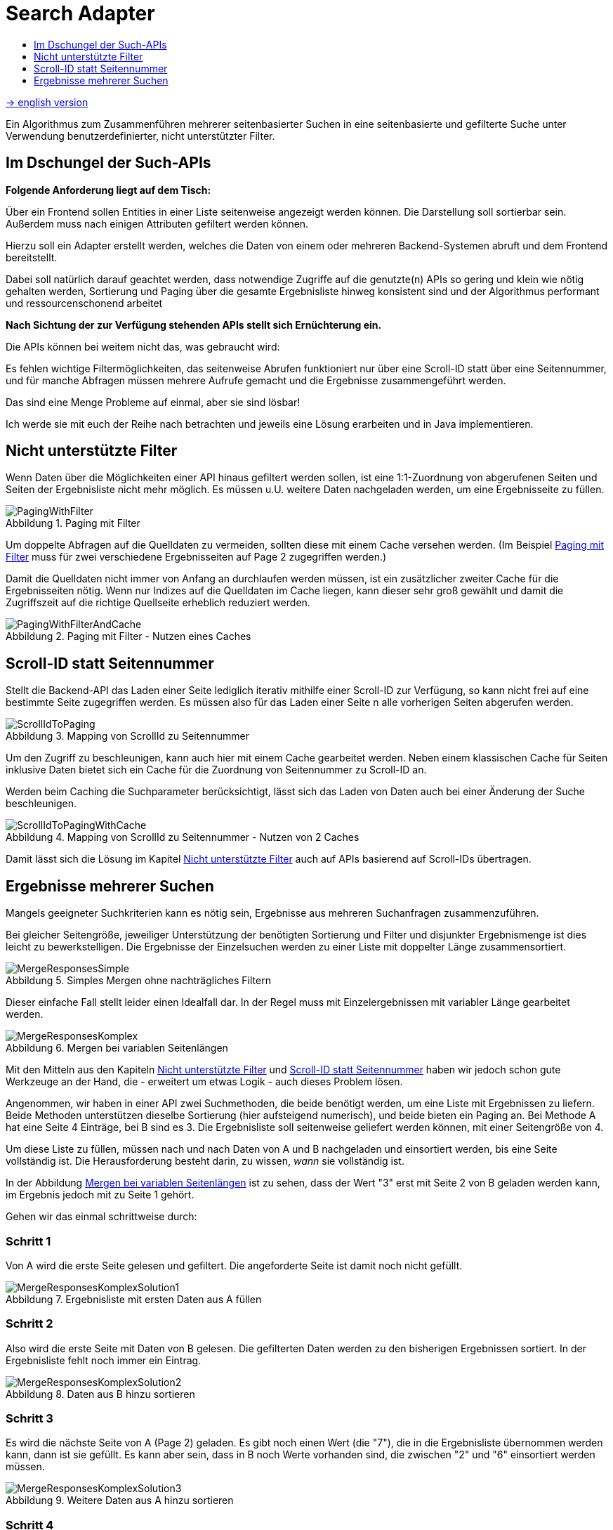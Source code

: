= Search Adapter
:figure-caption: Abbildung
:toc:
:toc-title:
:toclevels: 1

link:README_en.adoc[-> english version]

Ein Algorithmus zum Zusammenführen mehrerer seitenbasierter Suchen in eine seitenbasierte und gefilterte Suche unter
Verwendung benutzerdefinierter, nicht unterstützter Filter.

== Im Dschungel der Such-APIs

*Folgende Anforderung liegt auf dem Tisch:*

Über ein Frontend sollen Entities in einer Liste seitenweise angezeigt werden können.
Die Darstellung soll sortierbar sein. Außerdem muss nach einigen Attributen gefiltert werden können.

Hierzu soll ein Adapter erstellt werden, welches die Daten von einem oder mehreren Backend-Systemen abruft
und dem Frontend bereitstellt.

Dabei soll natürlich darauf geachtet werden, dass
notwendige Zugriffe auf die genutzte(n) APIs so gering und klein wie nötig gehalten werden,
Sortierung und Paging über die gesamte Ergebnisliste hinweg konsistent sind und
der Algorithmus performant und ressourcenschonend arbeitet

*Nach Sichtung der zur Verfügung stehenden APIs stellt sich Ernüchterung ein.*

Die APIs können bei weitem nicht das, was gebraucht wird:

Es fehlen wichtige Filtermöglichkeiten, das seitenweise Abrufen funktioniert nur über eine
Scroll-ID statt über eine Seitennummer, und für manche Abfragen müssen mehrere
Aufrufe gemacht und die Ergebnisse zusammengeführt werden.

Das sind eine Menge Probleme auf einmal, aber sie sind lösbar!

Ich werde sie mit euch der Reihe nach betrachten und jeweils eine Lösung erarbeiten und in Java implementieren.

[[custom-filters]]
== Nicht unterstützte Filter

Wenn Daten über die Möglichkeiten einer API hinaus gefiltert werden sollen,
ist eine 1:1-Zuordnung von abgerufenen Seiten und Seiten der Ergebnisliste
nicht mehr möglich. Es müssen u.U. weitere Daten nachgeladen werden, um eine
Ergebnisseite zu füllen.

[[custom-filters-image01]]
.Paging mit Filter
image::images/PagingWithFilter.svg[]

Um doppelte Abfragen auf die Quelldaten zu vermeiden, sollten diese mit einem Cache versehen werden.
(Im Beispiel <<custom-filters-image01>> muss für zwei verschiedene Ergebnisseiten auf Page 2 zugegriffen werden.)

Damit die Quelldaten nicht immer von Anfang an durchlaufen werden müssen, ist ein zusätzlicher zweiter Cache
für die Ergebnisseiten nötig. Wenn nur Indizes auf die Quelldaten im Cache liegen, kann dieser sehr groß gewählt
und damit die Zugriffszeit auf die richtige Quellseite erheblich reduziert werden.

[[custom-filters-image02]]
.Paging mit Filter - Nutzen eines Caches
image::images/PagingWithFilterAndCache.svg[]

[[scrollid-to-pagenumber]]
== Scroll-ID statt Seitennummer

Stellt die Backend-API das Laden einer Seite lediglich iterativ mithilfe einer Scroll-ID zur Verfügung,
so kann nicht frei auf eine bestimmte Seite zugegriffen werden. Es müssen also für das Laden einer Seite n alle vorherigen Seiten abgerufen werden.

[[scrollid-to-pagenumber-image03]]
.Mapping von ScrollId zu Seitennummer
image::images/ScrollIdToPaging.svg[]

Um den Zugriff zu beschleunigen, kann auch hier mit einem Cache gearbeitet werden.
Neben einem klassischen Cache für Seiten inklusive Daten bietet sich ein
Cache für die Zuordnung von Seitennummer zu Scroll-ID an.

Werden beim Caching die Suchparameter berücksichtigt, lässt sich das Laden von Daten
auch bei einer Änderung der Suche beschleunigen.

[[scrollid-to-pagenumber-image04]]
.Mapping von ScrollId zu Seitennummer - Nutzen von 2 Caches
image::images/ScrollIdToPagingWithCache.svg[]

Damit lässt sich die Lösung im Kapitel <<custom-filters>> auch auf APIs basierend auf
Scroll-IDs übertragen.

[[merge-responses]]
== Ergebnisse mehrerer Suchen

Mangels geeigneter Suchkriterien kann es nötig sein, Ergebnisse aus mehreren Suchanfragen zusammenzuführen.

Bei gleicher Seitengröße, jeweiliger Unterstützung der benötigten Sortierung und Filter und disjunkter Ergebnismenge
ist dies leicht zu bewerkstelligen. Die Ergebnisse der Einzelsuchen werden zu einer Liste mit doppelter Länge zusammensortiert.

[[merge-responses-image05]]
.Simples Mergen ohne nachträgliches Filtern
image::images/MergeResponsesSimple.svg[]

Dieser einfache Fall stellt leider einen Idealfall dar. In der Regel muss mit Einzelergebnissen mit variabler Länge gearbeitet werden.

[[merge-responses-image06]]
.Mergen bei variablen Seitenlängen
image::images/MergeResponsesKomplex.svg[]

Mit den Mitteln aus den Kapiteln <<custom-filters>> und <<scrollid-to-pagenumber>> haben wir jedoch schon gute
Werkzeuge an der Hand, die - erweitert um etwas Logik - auch dieses Problem lösen.

Angenommen, wir haben in einer API zwei Suchmethoden, die beide benötigt werden, um eine Liste mit Ergebnissen
zu liefern. Beide Methoden unterstützen dieselbe Sortierung (hier aufsteigend numerisch), und beide bieten ein
Paging an. Bei Methode A hat eine Seite 4 Einträge, bei B sind es 3. Die Ergebnisliste soll seitenweise geliefert
werden können, mit einer Seitengröße von 4.

Um diese Liste zu füllen, müssen nach und nach Daten von A und B nachgeladen und einsortiert werden, bis eine Seite
vollständig ist. Die Herausforderung besteht darin, zu wissen, _wann_ sie vollständig ist.

In der Abbildung <<merge-responses-image06>> ist zu sehen, dass der Wert "3" erst mit Seite 2 von B geladen werden kann,
im Ergebnis jedoch mit zu Seite 1 gehört.

Gehen wir das einmal schrittweise durch:

=== Schritt 1

Von A wird die erste Seite gelesen und gefiltert. Die angeforderte Seite ist damit noch nicht gefüllt.

[[merge-responses-image07]]
.Ergebnisliste mit ersten Daten aus A füllen
image::images/MergeResponsesKomplexSolution1.svg[]

=== Schritt 2

Also wird die erste Seite mit Daten von B gelesen. Die gefilterten Daten werden zu den bisherigen
Ergebnissen sortiert. In der Ergebnisliste fehlt noch immer ein Eintrag.

[[merge-responses-image08]]
.Daten aus B hinzu sortieren
image::images/MergeResponsesKomplexSolution2.svg[]

=== Schritt 3

Es wird die nächste Seite von A (Page 2) geladen. Es gibt noch einen Wert (die "7"), die in die Ergebnisliste
übernommen werden kann, dann ist sie gefüllt. Es kann aber sein, dass in B noch Werte vorhanden sind,
die zwischen "2" und "6" einsortiert werden müssen.

[[merge-responses-image09]]
.Weitere Daten aus A hinzu sortieren
image::images/MergeResponsesKomplexSolution3.svg[]

=== Schritt 4

Es wird die nächste Seite von B (Page 2) geladen. Hier gibt es tatsächlich noch die Werte "3" und "4", die
in die Ergebnisliste übernommen werden müssen. "6" und "7" werden in die nächste Seite verschoben
(diese kann für später gepuffert werden).

[[merge-responses-image10]]
.Weitere Daten aus B hinzu sortieren
image::images/MergeResponsesKomplexSolution4.svg[]

=== Schritt 5

Jetzt wird geprüft, ob es in A (die bereits geladene aber noch nicht vollständig übernommene Page 2) oder
in B (die nächste Page 3) noch Daten gibt, die kleiner als der letzte Eintrag ("4") der Ergebnisliste sind.
Das ist nicht der Fall, damit kann das Ergebnis (Page 1) abgeliefert werden.

[[merge-responses-image11]]
.Prüfen, ob weitere releante Daten vorhanden sind
image::images/MergeResponsesKomplexSolution5.svg[]

=== Daraus eribt sich dieser Algorithmus

Gegeben sind `n` Input-Methoden `M~1~ ... M~n~` mit jeweils einem `Index~n~` mit `(_Page#_, _Item#_)`,
der auf das nächste zu verwendene Element verweist.

1. für jede Methode `M~i~ | i = 1 ... n`, die noch Daten bereitstellen kann:
.. Lese die Daten und sortiere sie in der Ergebnisseite ein.
.. Wird ein Datum aus `M~j~` in die nächste Ergebnisseite verschoben: aktualisiere `Index~j~`, sodass
   er auf dieses Datum zeigt.
.. Aktualisiere `Index~i~`.
2. Prüfe, ob mindestens eine Methode `M~x~` potenziell weitere Daten zur Ergebnisseite beisteuern kann.
.. Das ist der Fall, wenn die Daten der aktuell geladenen Seite von `M~x~` vollständig verarbeitet wurden,
   d.h. `Index~x~` verweist auf das erste Element der folgenden Seite, und mind. 1 weitere Seite zur Verfügung steht.
3. Wenn ja, mache bei 1. weiter.

=== Caching

Für einen performanten Zugriff auf eine bestimmte Ergebnisseite können die Caching-Mechanismen der vorherigen Kapitel
angewandt werden.

Es sollte einen Cache für die Quelldaten und einen Cache mit Informationen zu den Ergebnisseiten geben.
Letzterer speichert zu jeder Ergebnisseite allerdings nun alle Indexe `Index~1...n~` der Quellmethoden `M~1...n~`.

[[merge-responses-image12]]
.Zusammenführen mehrerer Quellen mit Caches
image::images/MergeResponsesKomplexSolutionWithCache.svg[]

Um eine bestimmte Seite abzurufen, reicht es, die Quelldaten ab den Indexen der letzten im Cache gespeicherten Seite
zu durchlaufen. Dabei kann der Cache um die fehlenden Seiteninfos aufgefüllt werden, sodass auch auf diese zukünftig
direkt zugegriffen werden kann.
